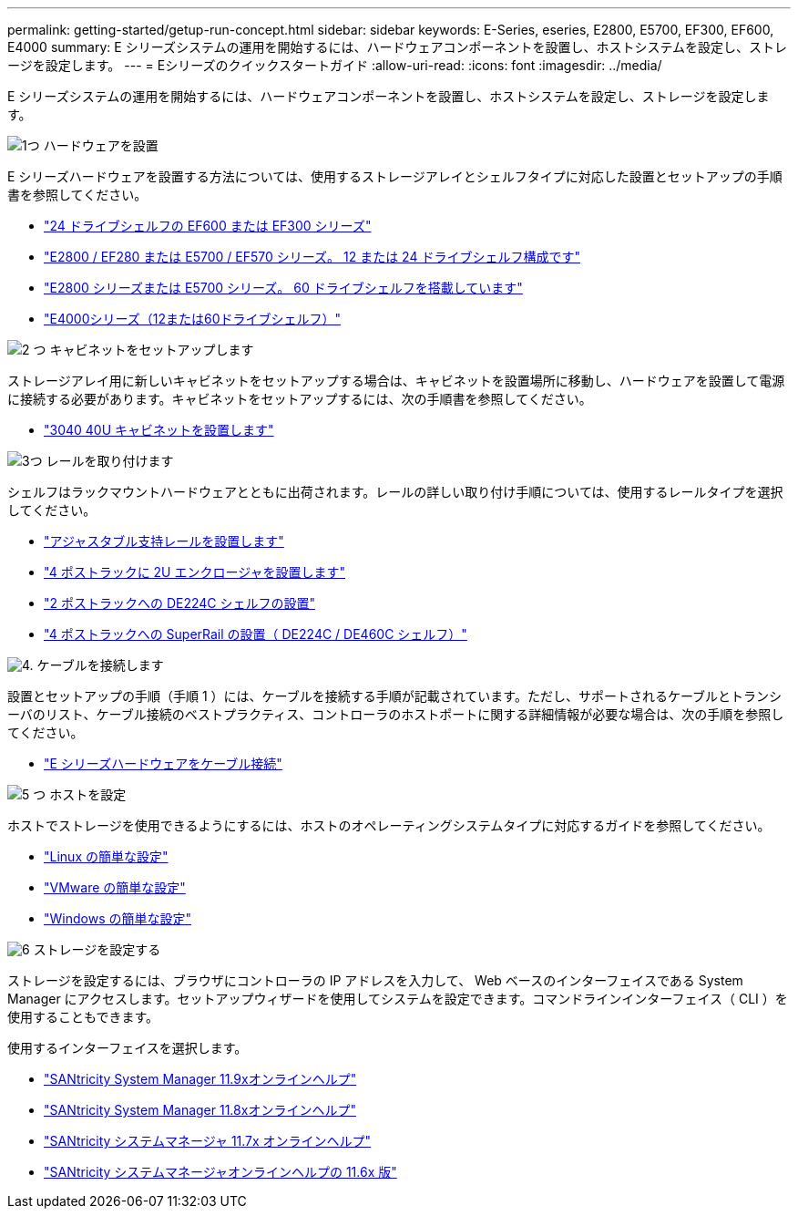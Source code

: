 ---
permalink: getting-started/getup-run-concept.html 
sidebar: sidebar 
keywords: E-Series, eseries, E2800, E5700, EF300, EF600, E4000 
summary: E シリーズシステムの運用を開始するには、ハードウェアコンポーネントを設置し、ホストシステムを設定し、ストレージを設定します。 
---
= Eシリーズのクイックスタートガイド
:allow-uri-read: 
:icons: font
:imagesdir: ../media/


[role="lead"]
E シリーズシステムの運用を開始するには、ハードウェアコンポーネントを設置し、ホストシステムを設定し、ストレージを設定します。

.image:https://raw.githubusercontent.com/NetAppDocs/common/main/media/number-1.png["1つ"] ハードウェアを設置
[role="quick-margin-para"]
E シリーズハードウェアを設置する方法については、使用するストレージアレイとシェルフタイプに対応した設置とセットアップの手順書を参照してください。

[role="quick-margin-list"]
* link:../install-hw-ef600/index.html["24 ドライブシェルフの EF600 または EF300 シリーズ"^]
* https://library.netapp.com/ecm/ecm_download_file/ECMLP2842063["E2800 / EF280 または E5700 / EF570 シリーズ。 12 または 24 ドライブシェルフ構成です"^]
* https://library.netapp.com/ecm/ecm_download_file/ECMLP2842061["E2800 シリーズまたは E5700 シリーズ。 60 ドライブシェルフを搭載しています"^]
* link:../install-hw-e4000/index.html["E4000シリーズ（12または60ドライブシェルフ）"^]


.image:https://raw.githubusercontent.com/NetAppDocs/common/main/media/number-2.png["2 つ"] キャビネットをセットアップします
[role="quick-margin-para"]
ストレージアレイ用に新しいキャビネットをセットアップする場合は、キャビネットを設置場所に移動し、ハードウェアを設置して電源に接続する必要があります。キャビネットをセットアップするには、次の手順書を参照してください。

[role="quick-margin-list"]
* link:../install-hw-cabinet/index.html["3040 40U キャビネットを設置します"^]


.image:https://raw.githubusercontent.com/NetAppDocs/common/main/media/number-3.png["3つ"] レールを取り付けます
[role="quick-margin-para"]
シェルフはラックマウントハードウェアとともに出荷されます。レールの詳しい取り付け手順については、使用するレールタイプを選択してください。

[role="quick-margin-list"]
* https://mysupport.netapp.com/ecm/ecm_download_file/ECMP1652045["アジャスタブル支持レールを設置します"^]
* https://mysupport.netapp.com/ecm/ecm_download_file/ECMLP2484194["4 ポストラックに 2U エンクロージャを設置します"^]
* https://mysupport.netapp.com/ecm/ecm_download_file/ECMM1280302["2 ポストラックへの DE224C シェルフの設置"^]
* http://docs.netapp.com/platstor/topic/com.netapp.doc.hw-rail-superrail/home.html["4 ポストラックへの SuperRail の設置（ DE224C / DE460C シェルフ）"^]


.image:https://raw.githubusercontent.com/NetAppDocs/common/main/media/number-4.png["4."] ケーブルを接続します
[role="quick-margin-para"]
設置とセットアップの手順（手順 1 ）には、ケーブルを接続する手順が記載されています。ただし、サポートされるケーブルとトランシーバのリスト、ケーブル接続のベストプラクティス、コントローラのホストポートに関する詳細情報が必要な場合は、次の手順を参照してください。

[role="quick-margin-list"]
* link:../install-hw-cabling/index.html["E シリーズハードウェアをケーブル接続"^]


.image:https://raw.githubusercontent.com/NetAppDocs/common/main/media/number-5.png["5 つ"] ホストを設定
[role="quick-margin-para"]
ホストでストレージを使用できるようにするには、ホストのオペレーティングシステムタイプに対応するガイドを参照してください。

[role="quick-margin-list"]
* link:../config-linux/index.html["Linux の簡単な設定"^]
* link:../config-vmware/index.html["VMware の簡単な設定"^]
* link:../config-windows/index.html["Windows の簡単な設定"^]


.image:https://raw.githubusercontent.com/NetAppDocs/common/main/media/number-6.png["6"] ストレージを設定する
[role="quick-margin-para"]
ストレージを設定するには、ブラウザにコントローラの IP アドレスを入力して、 Web ベースのインターフェイスである System Manager にアクセスします。セットアップウィザードを使用してシステムを設定できます。コマンドラインインターフェイス（ CLI ）を使用することもできます。

[role="quick-margin-para"]
使用するインターフェイスを選択します。

[role="quick-margin-list"]
* https://docs.netapp.com/us-en/e-series-santricity/system-manager/index.html["SANtricity System Manager 11.9xオンラインヘルプ"^]
* https://docs.netapp.com/us-en/e-series-santricity-118/system-manager/index.html["SANtricity System Manager 11.8xオンラインヘルプ"^]
* https://docs.netapp.com/us-en/e-series-santricity-117/system-manager/index.html["SANtricity システムマネージャ 11.7x オンラインヘルプ"^]
* https://docs.netapp.com/us-en/e-series-santricity-116/index.html["SANtricity システムマネージャオンラインヘルプの 11.6x 版"^]

